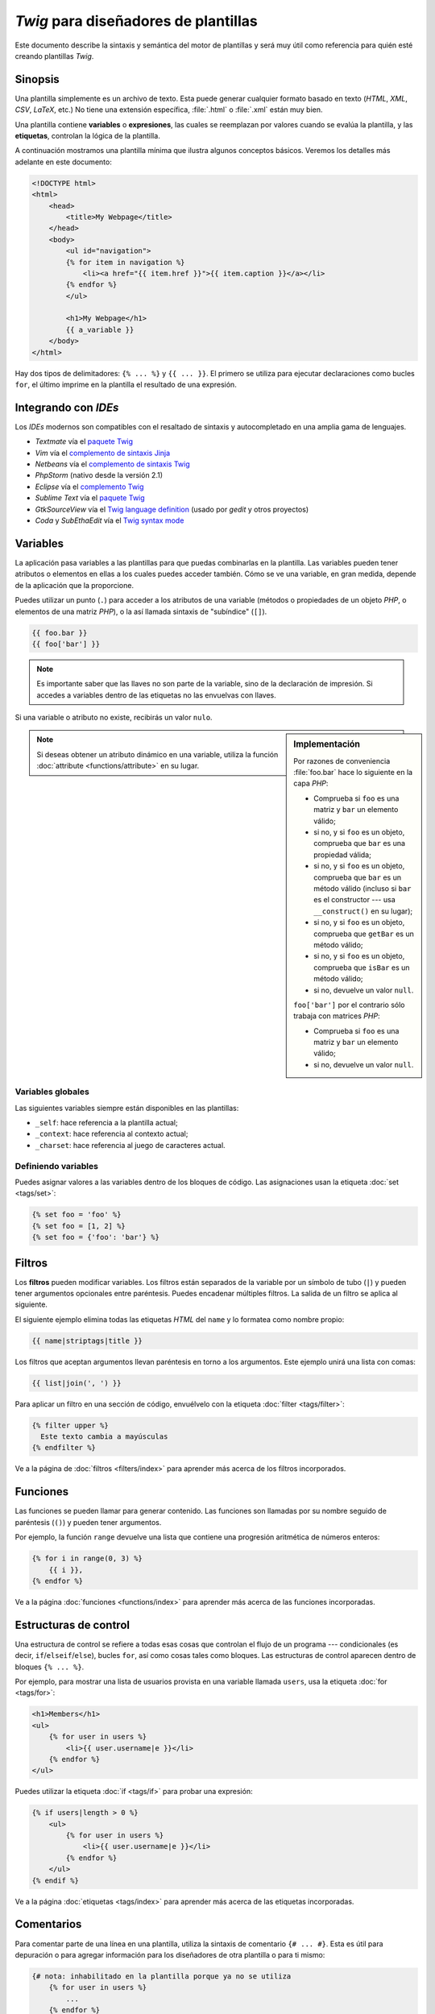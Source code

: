 *Twig* para diseñadores de plantillas
=====================================

Este documento describe la sintaxis y semántica del motor de plantillas y será muy útil como referencia para quién esté creando plantillas *Twig*.

Sinopsis
--------

Una plantilla simplemente es un archivo de texto. Esta puede generar cualquier formato basado en texto (*HTML*, *XML*, *CSV*, *LaTeX*, etc.) No tiene una extensión específica, :file:`.html` o :file:`.xml` están muy bien.

Una plantilla contiene **variables** o **expresiones**, las cuales se reemplazan por valores cuando se evalúa la plantilla, y las **etiquetas**, controlan la lógica de la plantilla.

A continuación mostramos una plantilla mínima que ilustra algunos conceptos básicos. Veremos los detalles más adelante en este documento:

.. code-block:: html+jinja

    <!DOCTYPE html>
    <html>
        <head>
            <title>My Webpage</title>
        </head>
        <body>
            <ul id="navigation">
            {% for item in navigation %}
                <li><a href="{{ item.href }}">{{ item.caption }}</a></li>
            {% endfor %}
            </ul>

            <h1>My Webpage</h1>
            {{ a_variable }}
        </body>
    </html>

Hay dos tipos de delimitadores: ``{% ... %}`` y ``{{ ... }}``. El primero se utiliza para ejecutar declaraciones como bucles ``for``, el último imprime en la plantilla el resultado de una expresión.

Integrando con *IDEs*
---------------------

Los *IDEs* modernos son compatibles con el resaltado de sintaxis y autocompletado en una amplia gama de lenguajes.

* *Textmate* vía el `paquete Twig`_
* *Vim* vía el `complemento de sintaxis Jinja`_
* *Netbeans* vía el `complemento de sintaxis Twig`_
* *PhpStorm* (nativo desde la versión 2.1)
* *Eclipse* vía el `complemento Twig`_
* *Sublime Text* vía el `paquete Twig`_
* *GtkSourceView* vía el `Twig language definition`_ (usado por *gedit* y otros proyectos)
* *Coda* y *SubEthaEdit* vía el `Twig syntax mode`_

Variables
---------

La aplicación pasa variables a las plantillas para que puedas combinarlas en la plantilla. Las variables pueden tener atributos o elementos en ellas a los cuales puedes acceder también. Cómo se ve una variable, en gran medida, depende de la aplicación que la proporcione.

Puedes utilizar un punto (``.``) para acceder a los atributos de una variable (métodos o propiedades de un objeto *PHP*, o elementos de una matriz *PHP*), o la así llamada sintaxis de "subíndice" (``[]``).

.. code-block:: jinja

    {{ foo.bar }}
    {{ foo['bar'] }}

.. note::

    Es importante saber que las llaves no son parte de la variable, sino de la declaración de impresión. Si accedes a variables dentro de las etiquetas no las envuelvas con llaves.

Si una variable o atributo no existe, recibirás un valor ``nulo``.

.. sidebar:: Implementación

    Por razones de conveniencia :file:`foo.bar` hace lo siguiente en la capa *PHP*:

    * Comprueba si ``foo`` es una matriz y ``bar`` un elemento válido;
    * si no, y si ``foo`` es un objeto, comprueba que ``bar`` es una propiedad válida;
    * si no, y si ``foo`` es un objeto, comprueba que ``bar`` es un método válido (incluso si ``bar`` es el constructor --- usa ``__construct()`` en su lugar);
    * si no, y si ``foo`` es un objeto, comprueba que ``getBar`` es un método válido;
    * si no, y si ``foo`` es un objeto, comprueba que ``isBar`` es un método válido;
    * si no, devuelve un valor ``null``.

    ``foo['bar']`` por el contrario sólo trabaja con matrices *PHP*:

    * Comprueba si ``foo`` es una matriz y ``bar`` un elemento válido;
    * si no, devuelve un valor ``null``.

.. note::

    Si deseas obtener un atributo dinámico en una variable, utiliza la función :doc:`attribute <functions/attribute>` en su lugar.

Variables globales
~~~~~~~~~~~~~~~~~~

Las siguientes variables siempre están disponibles en las plantillas:

* ``_self``: hace referencia a la plantilla actual;
* ``_context``: hace referencia al contexto actual;
* ``_charset``: hace referencia al juego de caracteres actual.

Definiendo variables
~~~~~~~~~~~~~~~~~~~~

Puedes asignar valores a las variables dentro de los bloques de código. Las asignaciones usan la etiqueta :doc:`set <tags/set>`:

.. code-block:: jinja

    {% set foo = 'foo' %}
    {% set foo = [1, 2] %}
    {% set foo = {'foo': 'bar'} %}

Filtros
-------

Los **filtros** pueden modificar variables. Los filtros están separados de la variable por un símbolo de tubo (``|``) y pueden tener argumentos opcionales entre paréntesis. Puedes encadenar múltiples filtros. La salida de un filtro se aplica al siguiente.

El siguiente ejemplo elimina todas las etiquetas *HTML* del ``name`` y lo formatea como nombre propio:

.. code-block:: jinja

    {{ name|striptags|title }}

Los filtros que aceptan argumentos llevan paréntesis en torno a los argumentos. Este ejemplo unirá una lista con comas:

.. code-block:: jinja

    {{ list|join(', ') }}

Para aplicar un filtro en una sección de código, envuélvelo con la etiqueta :doc:`filter <tags/filter>`:

.. code-block:: jinja

    {% filter upper %}
      Este texto cambia a mayúsculas
    {% endfilter %}

Ve a la página de :doc:`filtros <filters/index>` para aprender más acerca de los filtros incorporados.

Funciones
---------

Las funciones se pueden llamar para generar contenido. Las funciones son llamadas por su nombre seguido de paréntesis (``()``) y pueden tener argumentos.

Por ejemplo, la función ``range`` devuelve una lista que contiene una progresión aritmética de números enteros:

.. code-block:: jinja

    {% for i in range(0, 3) %}
        {{ i }},
    {% endfor %}

Ve a la página :doc:`funciones <functions/index>` para aprender más acerca de las funciones incorporadas.

Estructuras de control
----------------------

Una estructura de control se refiere a todas esas cosas que controlan el flujo de un programa --- condicionales (es decir, ``if``/``elseif``/``else``), bucles ``for``, así como cosas tales como bloques. Las estructuras de control aparecen dentro de bloques ``{% ... %}``.

Por ejemplo, para mostrar una lista de usuarios provista en una variable llamada ``users``, usa la etiqueta :doc:`for <tags/for>`:

.. code-block:: jinja

    <h1>Members</h1>
    <ul>
        {% for user in users %}
            <li>{{ user.username|e }}</li>
        {% endfor %}
    </ul>

Puedes utilizar la etiqueta :doc:`if <tags/if>` para probar una expresión:

.. code-block:: jinja

    {% if users|length > 0 %}
        <ul>
            {% for user in users %}
                <li>{{ user.username|e }}</li>
            {% endfor %}
        </ul>
    {% endif %}

Ve a la página :doc:`etiquetas <tags/index>` para aprender más acerca de las etiquetas incorporadas.

Comentarios
-----------

Para comentar parte de una línea en una plantilla, utiliza la sintaxis de comentario ``{# ... #}``. Esta es útil para depuración o para agregar información para los diseñadores de otra plantilla o para ti mismo:

.. code-block:: jinja

    {# nota: inhabilitado en la plantilla porque ya no se utiliza
        {% for user in users %}
            ...
        {% endfor %}
    #}

Incluyendo otras plantillas
---------------------------

La etiqueta :doc:`include <tags/include>` es útil para incluir una plantilla y devolver el contenido reproducido de esa plantilla a la actual:

.. code-block:: jinja

    {% include 'sidebar.html' %}

De manera predeterminada se pasa el contexto actual a las plantillas incluidas.

El contexto que se pasa a la plantilla incluida incorpora las variables definidas en la plantilla:

.. code-block:: jinja

    {% for box in boxes %}
        {% include "render_box.html" %}
    {% endfor %}

La plantilla incluida :file:`render_box.html` es capaz de acceder a ``box``.

El nombre de archivo de la plantilla depende del gestor de plantillas. Por ejemplo, el ``Twig_Loader_Filesystem`` te permite acceder a otras plantillas, dando el nombre del archivo. Puedes acceder a plantillas en subdirectorios con una barra inclinada:

.. code-block:: jinja

    {% include "sections/articles/sidebar.html" %}

Este comportamiento depende de la aplicación en que integres *Twig*.

Herencia en plantillas
----------------------

La parte más poderosa de *Twig* es la herencia entre plantillas. La herencia de plantillas te permite crear un "esqueleto" de plantilla base que contenga todos los elementos comunes de tu sitio y define los **bloques** que las plantillas descendientes pueden sustituir.

Suena complicado pero es muy básico. Es más fácil entenderlo si comenzamos con un ejemplo.

Vamos a definir una plantilla base, :file:`base.html`, la cual define el esqueleto de un documento *HTML* simple que puedes usar para una sencilla página de dos columnas:

.. code-block:: html+jinja

    <!DOCTYPE html>
    <html>
        <head>
            {% block head %}
                <link rel="stylesheet" href="style.css" />
                <title>{% block title %}{% endblock %} - My Webpage</title>
            {% endblock %}
        </head>
        <body>
            <div id="content">{% block content %}{% endblock %}</div>
            <div id="footer">
                {% block footer %}
                    &copy; Copyright 2011 by <a href="http://dominio.invalido/">
                                                 tú
                                             </a>.
                {% endblock %}
            </div>
        </body>
    </html>

En este ejemplo, las etiquetas :doc:`block <tags/block>` definen cuatro bloques que las plantillas herederas pueden rellenar. Todas las etiquetas ``block`` le dicen al motor de plantillas que una plantilla heredera puede sustituir esas porciones de la plantilla.

Una plantilla hija podría tener este aspecto:

.. code-block:: jinja

    {% extends "base.html" %}

    {% block title %}Index{% endblock %}
    {% block head %}
        {{ parent() }}
        <style type="text/css">
            .important { color: #336699; }
        </style>
    {% endblock %}
    {% block content %}
        <h1>Index</h1>
        <p class="important">
            Welcome on my awesome homepage.
        </p>
    {% endblock %}

Aquí, la clave es la etiqueta :doc:`extends <tags/extends>`. Esta le dice al motor de plantillas que esta plantilla "extiende" otra plantilla. Cuando el sistema de plantillas evalúa esta plantilla, en primer lugar busca la plantilla padre. La etiqueta ``extends`` debe ser la primera etiqueta en la plantilla.

Ten en cuenta que debido a que la plantilla heredera no define el bloque ``footer``, en su lugar se utiliza el valor de la plantilla padre.

Es posible reproducir el contenido del bloque padre usando la función :doc:`parent <../functions/parent>`. Esta devuelve el resultado del bloque padre:

.. code-block:: jinja

    {% block sidebar %}
        <h3>Table Of Contents</h3>
        ...
        {{ parent() }}
    {% endblock %}

.. tip::

    La página de documentación para la etiqueta :doc:`extends <tags/extends>` describe características más avanzadas como el anidamiento de bloques, ámbito, herencia dinámica, y herencia condicional.

.. note::

    *Twig* también es compatible con herencia múltiple por medio del así llamado reuso horizontal con la ayuda de la etiqueta :doc:`use <tags/use>`. Esta es una característica que casi nunca se necesita en las plantillas normales.

Escapando *HTML*
----------------

Cuando generas *HTML* desde plantillas, siempre existe el riesgo de que una variable incluya caracteres que afecten el *HTML* resultante. Hay dos enfoques: escapar cada variable manualmente o de manera predeterminada escapar todo automáticamente.

*Twig* apoya ambos, el escape automático está habilitado por omisión.

.. note::

    El escape automático sólo se admite si has habilitado la extensión *escaper* (el cual es el valor predeterminado).

Trabajando con el escape manual
~~~~~~~~~~~~~~~~~~~~~~~~~~~~~~~

Si está habilitado el escape manual es **tu** responsabilidad escapar las variables si es necesario. ¿Qué escapar? Si tienes una variable que *puede* incluir cualquiera de los siguientes caracteres (``>``, ``<``, ``&`` o ``"``) **tienes** que escaparla a menos que la variable contenga *HTML* bien formado y sea de confianza. El escape trabaja *entubando* la variable a través del filtro ``|e``:

.. code-block:: jinja

    {{ user.username|e }}
    {{ user.username|e('js') }}

Trabajando con escape automático
~~~~~~~~~~~~~~~~~~~~~~~~~~~~~~~~

Ya sea que el escape automático esté habilitado o no, puedes marcar una sección de una plantilla para que sea escapada o no utilizando la etiqueta :doc:`autoescape <tags/autoescape>`:

.. code-block:: jinja

    {% autoescape true %}
        Todo en este bloque se va a escapar automáticamente
    {% endautoescape %}

Escapando
---------

A veces es deseable e incluso necesario contar con que *Twig* omita partes que de lo contrario manejaría como variables o bloques. Por ejemplo, si utilizas la sintaxis predeterminada y deseas utilizar ``{{`` como cadena sin procesar en la plantilla y no iniciar una variable, tienes que usar un truco.

La forma más sencilla es extraer la variable del delimitador (``{{``) usando una expresión variable:

.. code-block:: jinja

    {{ '{{' }}

Para secciones mayores tiene sentido marcar un bloque como :doc:`raw <tags/raw>`.

Macros
------

Las macros son comparables con funciones en lenguajes de programación regulares. Son útiles para poner modismos *HTML* utilizados frecuentemente en elementos reutilizables para no repetirlos.

Una macro se define a través de la etiqueta :doc:`macro <tags/macro>`. He aquí un pequeño ejemplo de una macro que reproduce un elemento de formulario:

.. code-block:: jinja

    {% macro input(name, value, type, size) %}
        <input type="{{ type|default('text') }}"
                 name="{{ name }}"
                 value="{{ value|e }}"
                 size="{{ size|default(20) }}" />
    {% endmacro %}

Las macros se pueden definir en cualquier plantilla, y es necesario "importarlas", antes de utilizarlas usando la etiqueta :doc:`import <../tags/import>`:

.. code-block:: jinja

    {% import "formularios.html" as forms %}

    <p>{{ forms.input('username') }}</p>

Alternativamente, puedes importar nombres desde la plantilla al espacio de nombres actual vía la etiqueta :doc:`from <tags/from>`:

.. code-block:: jinja

    {% from 'formularios.html' import input as campo_input, textarea %}

    <dl>
        <dt>Username</dt>
        <dd>{{ input_field('username') }}</dd>
        <dt>Password</dt>
        <dd>{{ input_field('password', type='password') }}</dd>
    </dl>
    <p>{{ textarea('comment') }}</p>

Expresiones
-----------

*Twig* acepta expresiones en cualquier parte. Estas funcionan de manera muy similar a *PHP* regular e incluso si no estás trabajando con *PHP* te debes sentir cómodo con estas.

.. note::

    La precedencia de los operadores es la siguiente, mostrando los operadores de menor precedencia en primer lugar: ``&``, ``^``, ``|``, ``or``, ``and``, ``==``,
    ``!=``, ``<``, ``>``, ``>=``, ``<=``, ``in``, ``..``, ``+``, ``-``, ``~``,
    ``*``, ``/``, ``//``, ``%``, ``is``, y ``**``.

Literales
~~~~~~~~~

.. versionadded:: 1.5
    El soporte para codificar claves como nombres y expresiones se añadió en *Twig* 1.5.

La forma más simple de las expresiones son literales. Los literales son representaciones para tipos *PHP*, tal como cadenas, números y matrices. Existen los siguientes literales:

* ``"Hello World"``: Todo lo que esté entre comillas simples o dobles es una cadena. Son útiles cuando necesitas una cadena en la plantilla (por ejemplo, como argumentos para llamadas a función, filtros o simplemente para extender o incluir una plantilla).

* ``42`` / ``42.23``: Números enteros y números en coma flotante se crean tan sólo escribiendo el número. Si está presente un punto es un número en coma flotante, de lo contrario es un número entero.

* ``["foo", "bar"]``: Las matrices se definen por medio de una secuencia de expresiones separadas por una coma (``,``) y envueltas entre paréntesis cuadrados (``[]``).

* ``{"foo": "bar"}``: Los valores ``hash`` se definen con una lista de claves y valores separados por una coma (``,``) y envueltos entre llaves (``{}``).

  .. code-block:: jinja

    {# claves como cadena #}
    { 'foo': 'foo', 'bar': 'bar' }

    {# claves como nombres (equivalente al hash anterior) -- a partir
       de Twig 1.5 #}
    { foo: 'foo', bar: 'bar' }

    {# keys as integer #}
    { 2: 'foo', 4: 'bar' }

    {# claves como expresiones (la expresión se debe encerrar entre
       paréntesis) -- a partir de Twig 1.5 #}
    { (1 + 1): 'foo', (a ~ 'b'): 'bar' }

* ``true`` / ``false``: ``true`` representa el valor verdadero, ``false`` representa el valor falso.

* ``null``: ``null`` no representa un valor específico. Este es el valor devuelto cuando una variable no existe. ``none`` es un alias para ``null``.

Los arreglos y ``hashes`` se pueden anidar:

.. code-block:: jinja

    {% set foo = [1, {"foo": "bar"}] %}

Matemáticas
~~~~~~~~~~~

*Twig* te permite calcular valores. Esto no suele ser útil en las plantillas, pero existe por el bien de la integridad. Admite los siguientes operadores:

* ``+``: Suma dos objetos (los operandos se convierten a números). ``{{
  1 + 1 }}`` is ``2``.

* ``-``: Sustrae el segundo número del primero. ``{{ 3 - 2 }}`` es ``1``.

* ``/``: Divide dos números. El valor devuelto será un número en coma flotante. ``{{ 1 / 2 }}`` es ``{{ 0.5 }}``.

* ``%``: Calcula el residuo de una división entera. ``{{ 11 % 7 }}`` es ``4``.

* ``//``: Divide dos números y devuelve el resultado entero truncado. ``{{
  20 // 7 }}`` is ``2``.

* ``*``: Multiplica el operando de la izquierda con el de la derecha. ``{{ 2 * 2 }}`` devolverá ``4``.

* ``**``: Eleva el operando izquierdo a la potencia del operando derecho. ``{{ 2 ** 3 }}`` would return ``8``.

Lógica
~~~~~~

Puedes combinar varias expresiones con los siguientes operadores:

* ``and``: Devuelve ``true`` si ambos operandos izquierdo y derecho son ``true``.

* ``or``: Devuelve ``true`` si el operando izquierdo o derecho es ``true``.

* ``not``: Niega una declaración.

* ``(expr)``: Agrupa una expresión.

Comparaciones
~~~~~~~~~~~~~

Los siguientes operadores de comparación son compatibles con cualquier expresión: ``==``,
``!=``, ``<``, ``>``, ``>=``, y ``<=``.

Operador de contención
~~~~~~~~~~~~~~~~~~~~~~

El operador ``in`` realiza la prueba de contención.

Esta devuelve ``true`` si el operando de la izquierda figura entre los de la derecha:

.. code-block:: jinja

    {# devuelve true #}

    {{ 1 in [1, 2, 3] }}

    {{ 'cd' in 'abcde' }}

.. tip::

    Puedes utilizar este filtro para realizar una prueba de contención en cadenas, arreglos u objetos que implementan la interfaz ``Traversable``.

Para llevar a cabo una prueba negativa, utiliza el operador ``not in``:

.. code-block:: jinja

    {% if 1 not in [1, 2, 3] %}

    {# es equivalente a #}
    {% if not (1 in [1, 2, 3]) %}

Operador de prueba
~~~~~~~~~~~~~~~~~~

El operador ``is`` realiza pruebas. Puedes utilizar las pruebas para comprobar una variable con una expresión común. El operando de la derecha es el nombre de la prueba:

.. code-block:: jinja

    {# averigua si una variable es impar #}

    {{ nombre is odd }}

Las pruebas también pueden aceptar argumentos:

.. code-block:: jinja

    {% if loop.index is divisibleby(3) %}

Puedes negar las pruebas usando el operador ``is not``:

.. code-block:: jinja

    {% if loop.index is not divisibleby(3) %}

    {# es equivalente a #}
    {% if not (loop.index is divisibleby(3)) %}

Ve a la página :doc:`Probando <tests/index>` para aprender más sobre las pruebas integradas.

Otros operadores
~~~~~~~~~~~~~~~~

Los siguientes operadores son muy útiles pero no encajan en ninguna de las otras dos categorías:

* ``..``: Crea una secuencia basada en el operando antes y después del operador (esta sólo es pura azúcar sintáctica para la función :doc:`range <functions/range>`).

* ``|``: Aplica un filtro.

* ``~``: Convierte todos los operandos en cadenas y los concatena. ``{{ "Hello " ~ name ~ "!" }}`` debería devolver (suponiendo que ``name`` es ``'John'``) ``Hello John!``.

* ``.``, ``[]``: Obtiene un atributo de un objeto.

* ``?:``: El operador ternario de *PHP*: ``{{ foo ? 'yes' : 'no' }}``

Interpolando cadenas
~~~~~~~~~~~~~~~~~~~~

.. versionadded:: 1.5
    La interpolación de cadenas se añadió en *Twig* 1.5.

La interpolación de cadena (`#{expresión}`) permite que cualquier expresión válida aparezca
dentro de una cadena. El resultado de la evaluación esa expresión se inserta en la cadena:

.. code-block:: jinja

    {{ "foo #{bar} baz" }}
    {{ "foo #{1 + 2} baz" }}

Controlando el espacio en blanco
--------------------------------

.. versionadded:: 1.1
    La etiqueta para controlar el nivel de los espacios en blanco se añadió en la *Twig* 1.1.

La primer nueva línea después de una etiqueta de plantilla se elimina automáticamente (como en *PHP*). El motor de plantillas no modifica el espacio en blanco, por lo tanto cada espacio en blanco (espacios, tabuladores, nuevas líneas, etc.) se devuelve sin cambios.

Utiliza la etiqueta ``spaceless`` para quitar los espacios en blanco entre las etiquetas *HTML*:

.. code-block:: jinja

    {% spaceless %}
        <div>
            <strong>foo</strong>
        </div>
    {% endspaceless %}

    {# Producirá <div><strong>foo</strong></div> #}

Además de la etiqueta ``spaceless`` también puedes controlar los espacios en blanco a nivel de etiquetas. Utilizando el modificador de control de los espacios en blanco en tus etiquetas, puedes recortar los espacios en blanco en ambos extremos:

.. code-block:: jinja

    {% set value = 'no spaces' %}
    {#- No deja espacios en blanco en ambos extremos -#}
    {%- if true -%}
        {{- value -}}
    {%- endif -%}

    {# produce 'sin espacios' #}

El ejemplo anterior muestra el modificador de control de espacios en blanco predeterminado, y cómo lo puedes utilizar para quitar los espacios en blanco alrededor de las etiquetas.  Recortar el espacio debe consumir todos los espacios en blanco a ese lado de la etiqueta.  Es posible utilizar el recorte de espacios en blanco en un lado de una etiqueta:

.. code-block:: jinja

    {% set value = 'no spaces' %}
    <li>    {{- value }}    </li>

    {# produce '<li>no spaces    </li>' #}

Extendiendo
-----------

Puedes extender *Twig* fácilmente.

Si estás buscando nuevas etiquetas, filtros, o funciones, echa un vistazo al `repositorio de extensiones oficial de Twig`_.

Si deseas crear una propia, lee :doc:`extensiones <extensions>`.

.. _`paquete Twig`:              https://github.com/Anomareh/PHP-Twig.tmbundle
.. _`complemento de sintaxis Jinja`:      http://jinja.pocoo.org/2/documentation/integration
.. _`complemento de sintaxis Twig`:       http://plugins.netbeans.org/plugin/37069/php-twig
.. _`complemento Twig`:              https://github.com/pulse00/Twig-Eclipse-Plugin
.. _`Twig language definition`: https://github.com/gabrielcorpse/gedit-twig-template-language
.. _`repositorio de extensiones oficial de Twig`:     http://github.com/fabpot/Twig-extensions
.. _`Twig syntax mode`:         https://github.com/bobthecow/Twig-HTML.mode
